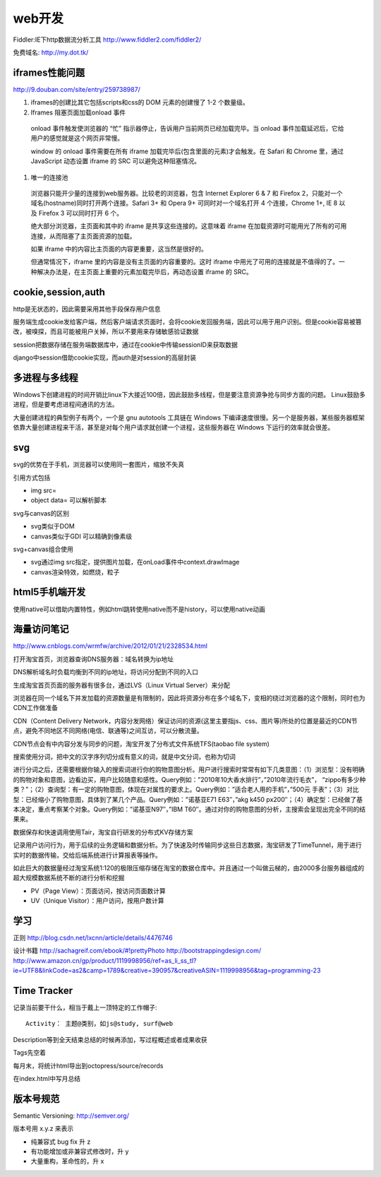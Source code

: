 .. _web:


***************
web开发
***************

Fiddler:IE下http数据流分析工具
http://www.fiddler2.com/fiddler2/

免费域名: http://my.dot.tk/

iframes性能问题
=========================

http://9.douban.com/site/entry/259738987/

1. iframes的创建比其它包括scripts和css的 DOM 元素的创建慢了 1-2 个数量级。

#. Iframes 阻塞页面加载onload 事件

  onload 事件触发使浏览器的 “忙” 指示器停止，告诉用户当前网页已经加载完毕。当 onload 事件加载延迟后，它给用户的感觉就是这个网页非常慢。

  window 的 onload 事件需要在所有 iframe 加载完毕后(包含里面的元素)才会触发。在 Safari 和 Chrome 里，通过 JavaScript 动态设置 iframe 的 SRC 可以避免这种阻塞情况。

#. 唯一的连接池

  浏览器只能开少量的连接到web服务器。比较老的浏览器，包含 Internet Explorer 6 & 7 和 Firefox 2，只能对一个域名(hostname)同时打开两个连接。Safari 3+ 和 Opera 9+ 可同时对一个域名打开 4 个连接，Chrome 1+, IE 8 以及 Firefox 3 可以同时打开 6 个。

  绝大部分浏览器，主页面和其中的 iframe 是共享这些连接的。这意味着 iframe 在加载资源时可能用光了所有的可用连接，从而阻塞了主页面资源的加载。

  如果 iframe 中的内容比主页面的内容更重要，这当然是很好的。

  但通常情况下，iframe 里的内容是没有主页面的内容重要的。这时 iframe 中用光了可用的连接就是不值得的了。一种解决办法是，在主页面上重要的元素加载完毕后，再动态设置 iframe 的 SRC。

cookie,session,auth
=========================

http是无状态的，因此需要采用其他手段保存用户信息

服务端生成cookie发给客户端，然后客户端请求页面时，会将cookie发回服务端，因此可以用于用户识别。但是cookie容易被篡改，被嗅探，而且可能被用户关掉，所以不要用来存储敏感验证数据

session把数据存储在服务端数据库中，通过在cookie中传输sessionID来获取数据

django中session借助cookie实现，而auth是对session的高层封装

多进程与多线程
=========================

Windows下创建进程的时间开销比linux下大接近100倍，因此鼓励多线程，但是要注意资源争抢与同步方面的问题。 
Linux鼓励多进程，但是要考虑进程间通讯的方法。

大量创建进程的典型例子有两个，一个是 gnu autotools 工具链在 Windows 下编译速度很慢。另一个是服务器，某些服务器框架依靠大量创建进程来干活，甚至是对每个用户请求就创建一个进程，这些服务器在 Windows 下运行的效率就会很差。

svg
=========================

svg的优势在于手机，浏览器可以使用同一套图片，缩放不失真

引用方式包括

* img src=
* object data=  可以解析脚本

svg与canvas的区别

* svg类似于DOM
* canvas类似于GDI  可以精确到像素级

svg+canvas组合使用

* svg通过img src指定，提供图片加载，在onLoad事件中context.drawImage
* canvas渲染特效，如燃烧，粒子

html5手机端开发
=========================

使用native可以借助内置特性，例如html跳转使用native而不是history，可以使用native动画

海量访问笔记
=========================

http://www.cnblogs.com/wrmfw/archive/2012/01/21/2328534.html

打开淘宝首页，浏览器查询DNS服务器：域名转换为ip地址

DNS解析域名时负载均衡到不同的ip地址，将访问分配到不同的入口

生成淘宝首页页面的服务器有很多台，通过LVS（Linux Virtual Server）来分配

浏览器在同一个域名下并发加载的资源数量是有限制的，因此将资源分布在多个域名下，变相的绕过浏览器的这个限制，同时也为CDN工作做准备

CDN（Content Delivery Network，内容分发网络）保证访问的资源(这里主要指js、css、图片等)所处的位置是最近的CDN节点，避免不同地区不同网络(电信、联通等)之间互访，可以分散流量。

CDN节点会有中内容分发与同步的问题，淘宝开发了分布式文件系统TFS(taobao file system)

搜索使用分词，把中文的汉字序列切分成有意义的词，就是中文分词，也称为切词

进行分词之后，还需要根据你输入的搜索词进行你的购物意图分析。用户进行搜索时常常有如下几类意图：（1）浏览型：没有明确的购物对象和意图，边看边买，用户比较随意和感性。Query例如：”2010年10大香水排行”，”2010年流行毛衣”， “zippo有多少种类？”；（2）查询型：有一定的购物意图，体现在对属性的要求上。Query例如：”适合老人用的手机”，”500元 手表”；（3）对比型：已经缩小了购物意图，具体到了某几个产品。Query例如：”诺基亚E71 E63″，”akg k450 px200″；（4）确定型：已经做了基本决定，重点考察某个对象。Query例如：”诺基亚N97″，”IBM T60″。通过对你的购物意图的分析，主搜索会呈现出完全不同的结果来。

数据保存和快速调用使用Tair，淘宝自行研发的分布式KV存储方案

记录用户访问行为，用于后续的业务逻辑和数据分析。为了快速及时传输同步这些日志数据，淘宝研发了TimeTunnel，用于进行实时的数据传输，交给后端系统进行计算报表等操作。

如此巨大的数据量经过淘宝系统1:120的极限压缩存储在淘宝的数据仓库中。并且通过一个叫做云梯的，由2000多台服务器组成的超大规模数据系统不断的进行分析和挖掘

* PV（Page View）：页面访问，按访问页面数计算
* UV（Unique Visitor）：用户访问，按用户数计算

学习
=========================

正则
http://blog.csdn.net/lxcnn/article/details/4476746

设计书籍
http://sachagreif.com/ebook/#!prettyPhoto
http://bootstrappingdesign.com/
http://www.amazon.cn/gp/product/1119998956/ref=as_li_ss_tl?ie=UTF8&linkCode=as2&camp=1789&creative=390957&creativeASIN=1119998956&tag=programming-23

Time Tracker
=========================

记录当前要干什么，相当于戴上一顶特定的工作帽子::

  Activity： 主题@类别，如js@study, surf@web

Description等到全天结束总结的时候再添加，写过程概述或者成果收获

Tags先空着

每月末，将统计html导出到octopress/source/records

在index.html中写月总结

版本号规范
==============

Semantic Versioning: http://semver.org/

版本号用 x.y.z 来表示

* 纯兼容式 bug fix 升 z
* 有功能增加或非兼容式修改时，升 y
* 大量重构，革命性的，升 x

